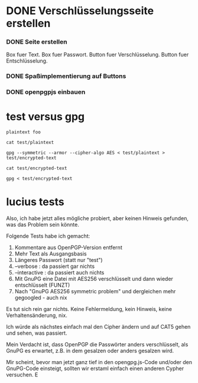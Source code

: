 * DONE Verschlüsselungsseite erstellen
CLOSED: [2017-03-29 Wed 10:29]
:PROPERTIES:
:ORDERED:  t
:END:
:LOGBOOK:
- CLOSING NOTE [2017-03-29 Wed 10:29] \\
  seite steht bereit mit eingabe/ausgabe feld plus ver und
  entschluesselungsfunktion
:END:

*** DONE Seite erstellen
CLOSED: [2017-03-28 Tue 22:14]
:LOGBOOK:
- CLOSING NOTE [2017-03-28 Tue 22:14]
CLOCK: [2017-03-28 Tue 21:49]--[2017-03-28 Tue 22:14] =>  0:25
:END:

Box fuer Text.
Box fuer Passwort.
Button fuer Verschlüsselung.
Button fuer Entschlüsselung.

*** DONE Spaßimplementierung auf Buttons
CLOSED: [2017-03-29 Wed 10:29]
:LOGBOOK:
- CLOSING NOTE [2017-03-29 Wed 10:29]
CLOCK: [2017-03-28 Tue 22:14]
:END:


*** DONE openpgpjs einbauen
CLOSED: [2017-03-29 Wed 10:29]
:LOGBOOK:
- CLOSING NOTE [2017-03-29 Wed 10:29]
:END:

* test versus gpg
:PROPERTIES:
:ID:       3cd69ce5-4799-49f8-8fee-41434142b6fb
:END:

#+begin_src text :tangle test/plaintext
plaintext foo
#+end_src

#+begin_src shell :results drawer
cat test/plaintext
#+end_src

#+RESULTS:
:RESULTS:
plaintext foo
:END:

#+begin_src shell :results silent
gpg --symmetric --armor --cipher-algo AES < test/plaintext > test/encrypted-text
#+end_src

#+begin_src shell :results drawer
cat test/encrypted-text
#+end_src

#+RESULTS:
:RESULTS:
-----BEGIN PGP MESSAGE-----
Version: OpenPGP.js v2.5.2
Comment: http://openpgpjs.org

wy4ECQMIpWcFRJfxXx1gDoCIz82UiWWevQWt7FeD9BLq9cipoWFf3Bj23aFH
xDgU0kEB0o97lNasGBl8zKghs2r8zCcLH7AdhQPaGVINeO86xfnAyJVLZuse
5EWCOR3XZEAYxOlvYX8HhYf0qcQBCbec7Q==
=nitt
-----END PGP MESSAGE-----
:END:

#+begin_src shell
gpg < test/encrypted-text
#+end_src

#+RESULTS:
: plaintext

* lucius tests

Also,  ich habe jetzt alles mögliche probiert, aber keinen Hinweis gefunden, was das Problem sein könnte.

Folgende Tests habe ich gemacht:

1. Kommentare aus OpenPGP-Version entfernt
2. Mehr Text als Ausgangsbasis
3. Längeres Passwort (statt nur "test")
4. --verbose : da passiert gar nichts
5. --interactive : da passiert auch nichts
6. Mit GnuPG eine Datei mit AES256 verschlüsselt und dann wieder entschlüsselt (FUNZT)
7. Nach "GnuPG AES256 symmetric problem" und dergleichen mehr gegoogled - auch nix

Es tut sich rein gar nichts. Keine Fehlermeldung, kein Hinweis, keine Verhaltensänderung, nix.

Ich würde als nächstes einfach mal den Cipher ändern und auf CAT5 gehen und sehen, was passiert.

Mein Verdacht ist, dass OpenPGP die Passwörter anders verschlüsselt, als GnuPG es erwartet,
z.B. in dem gesalzen oder anders gesalzen wird.

Mir scheint, bevor man jetzt ganz tief in den opengpg.js-Code und/oder
den GnuPG-Code einsteigt, sollten wir erstaml einfach einen anderen
Cypher versuchen. E
